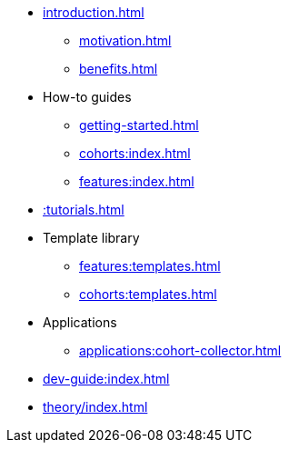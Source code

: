 * xref:introduction.adoc[]
** xref:motivation.adoc[]
** xref:benefits.adoc[]
* How-to guides
** xref:getting-started.adoc[]
** xref:cohorts:index.adoc[]
** xref:features:index.adoc[]
* xref::tutorials.adoc[]
* Template library
** xref:features:templates.adoc[]
** xref:cohorts:templates.adoc[]
* Applications
** xref:applications:cohort-collector.adoc[] 
* xref:dev-guide:index.adoc[]
* xref:theory/index.adoc[]
